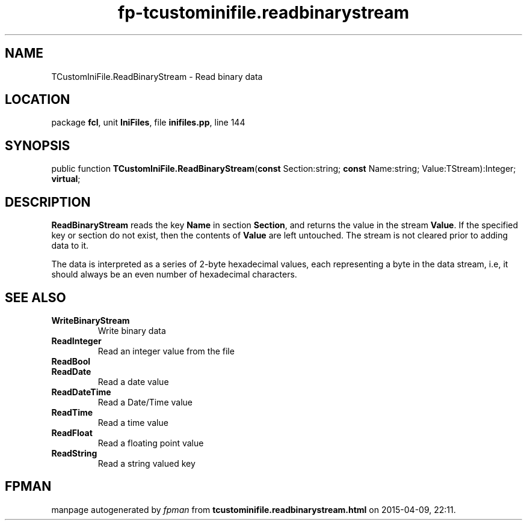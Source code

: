 .\" file autogenerated by fpman
.TH "fp-tcustominifile.readbinarystream" 3 "2014-03-14" "fpman" "Free Pascal Programmer's Manual"
.SH NAME
TCustomIniFile.ReadBinaryStream - Read binary data
.SH LOCATION
package \fBfcl\fR, unit \fBIniFiles\fR, file \fBinifiles.pp\fR, line 144
.SH SYNOPSIS
public function \fBTCustomIniFile.ReadBinaryStream\fR(\fBconst\fR Section:string; \fBconst\fR Name:string; Value:TStream):Integer; \fBvirtual\fR;
.SH DESCRIPTION
\fBReadBinaryStream\fR reads the key \fBName\fR in section \fBSection\fR, and returns the value in the stream \fBValue\fR. If the specified key or section do not exist, then the contents of \fBValue\fR are left untouched. The stream is not cleared prior to adding data to it.

The data is interpreted as a series of 2-byte hexadecimal values, each representing a byte in the data stream, i.e, it should always be an even number of hexadecimal characters.


.SH SEE ALSO
.TP
.B WriteBinaryStream
Write binary data
.TP
.B ReadInteger
Read an integer value from the file
.TP
.B ReadBool

.TP
.B ReadDate
Read a date value
.TP
.B ReadDateTime
Read a Date/Time value
.TP
.B ReadTime
Read a time value
.TP
.B ReadFloat
Read a floating point value
.TP
.B ReadString
Read a string valued key

.SH FPMAN
manpage autogenerated by \fIfpman\fR from \fBtcustominifile.readbinarystream.html\fR on 2015-04-09, 22:11.

